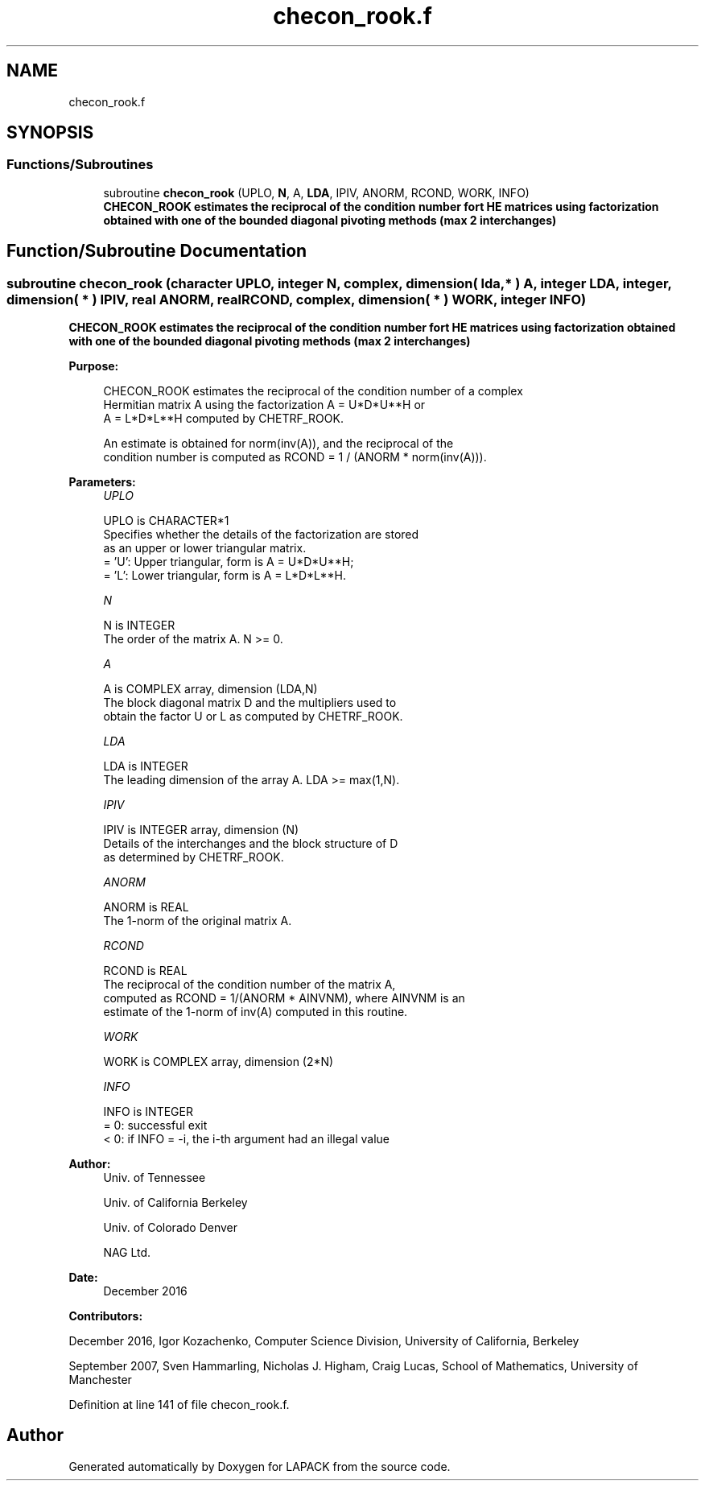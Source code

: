 .TH "checon_rook.f" 3 "Tue Nov 14 2017" "Version 3.8.0" "LAPACK" \" -*- nroff -*-
.ad l
.nh
.SH NAME
checon_rook.f
.SH SYNOPSIS
.br
.PP
.SS "Functions/Subroutines"

.in +1c
.ti -1c
.RI "subroutine \fBchecon_rook\fP (UPLO, \fBN\fP, A, \fBLDA\fP, IPIV, ANORM, RCOND, WORK, INFO)"
.br
.RI "\fB CHECON_ROOK estimates the reciprocal of the condition number fort HE matrices using factorization obtained with one of the bounded diagonal pivoting methods (max 2 interchanges) \fP "
.in -1c
.SH "Function/Subroutine Documentation"
.PP 
.SS "subroutine checon_rook (character UPLO, integer N, complex, dimension( lda, * ) A, integer LDA, integer, dimension( * ) IPIV, real ANORM, real RCOND, complex, dimension( * ) WORK, integer INFO)"

.PP
\fB CHECON_ROOK estimates the reciprocal of the condition number fort HE matrices using factorization obtained with one of the bounded diagonal pivoting methods (max 2 interchanges) \fP  
.PP
\fBPurpose: \fP
.RS 4

.PP
.nf
 CHECON_ROOK estimates the reciprocal of the condition number of a complex
 Hermitian matrix A using the factorization A = U*D*U**H or
 A = L*D*L**H computed by CHETRF_ROOK.

 An estimate is obtained for norm(inv(A)), and the reciprocal of the
 condition number is computed as RCOND = 1 / (ANORM * norm(inv(A))).
.fi
.PP
 
.RE
.PP
\fBParameters:\fP
.RS 4
\fIUPLO\fP 
.PP
.nf
          UPLO is CHARACTER*1
          Specifies whether the details of the factorization are stored
          as an upper or lower triangular matrix.
          = 'U':  Upper triangular, form is A = U*D*U**H;
          = 'L':  Lower triangular, form is A = L*D*L**H.
.fi
.PP
.br
\fIN\fP 
.PP
.nf
          N is INTEGER
          The order of the matrix A.  N >= 0.
.fi
.PP
.br
\fIA\fP 
.PP
.nf
          A is COMPLEX array, dimension (LDA,N)
          The block diagonal matrix D and the multipliers used to
          obtain the factor U or L as computed by CHETRF_ROOK.
.fi
.PP
.br
\fILDA\fP 
.PP
.nf
          LDA is INTEGER
          The leading dimension of the array A.  LDA >= max(1,N).
.fi
.PP
.br
\fIIPIV\fP 
.PP
.nf
          IPIV is INTEGER array, dimension (N)
          Details of the interchanges and the block structure of D
          as determined by CHETRF_ROOK.
.fi
.PP
.br
\fIANORM\fP 
.PP
.nf
          ANORM is REAL
          The 1-norm of the original matrix A.
.fi
.PP
.br
\fIRCOND\fP 
.PP
.nf
          RCOND is REAL
          The reciprocal of the condition number of the matrix A,
          computed as RCOND = 1/(ANORM * AINVNM), where AINVNM is an
          estimate of the 1-norm of inv(A) computed in this routine.
.fi
.PP
.br
\fIWORK\fP 
.PP
.nf
          WORK is COMPLEX array, dimension (2*N)
.fi
.PP
.br
\fIINFO\fP 
.PP
.nf
          INFO is INTEGER
          = 0:  successful exit
          < 0:  if INFO = -i, the i-th argument had an illegal value
.fi
.PP
 
.RE
.PP
\fBAuthor:\fP
.RS 4
Univ\&. of Tennessee 
.PP
Univ\&. of California Berkeley 
.PP
Univ\&. of Colorado Denver 
.PP
NAG Ltd\&. 
.RE
.PP
\fBDate:\fP
.RS 4
December 2016 
.RE
.PP
\fBContributors: \fP
.RS 4

.RE
.PP
December 2016, Igor Kozachenko, Computer Science Division, University of California, Berkeley
.PP
September 2007, Sven Hammarling, Nicholas J\&. Higham, Craig Lucas, School of Mathematics, University of Manchester
.PP
Definition at line 141 of file checon_rook\&.f\&.
.SH "Author"
.PP 
Generated automatically by Doxygen for LAPACK from the source code\&.
